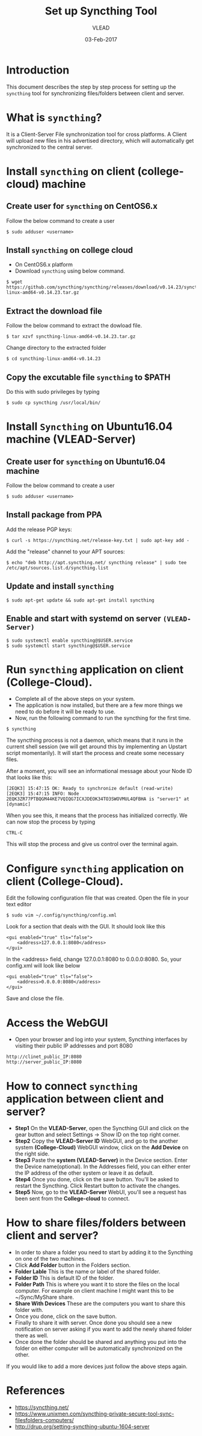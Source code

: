 #+AUTHOR: VLEAD 
#+TITLE: Set up Syncthing Tool
#+DATE: 03-Feb-2017

* Introduction
  This document describes the step by step process for setting up the
  =syncthing= tool for synchronizing files/folders between client and server.
* What is =syncthing=?
It is a Client-Server File synchronization tool for cross platforms. A
Client will upload new files in his advertised directory, which will
automatically get synchronized to the central server.
* Install =syncthing= on client (college-cloud) machine
** Create user for =syncthing= on CentOS6.x
 Follow the below command to create a user
#+BEGIN_EXAMPLE
$ sudo adduser <username>
#+END_EXAMPLE
** Install =syncthing= on college cloud
 * On CentOS6.x platform
 * Download =syncthing= using below command.
#+BEGIN_EXAMPLE
$ wget https://github.com/syncthing/syncthing/releases/download/v0.14.23/syncthing-linux-amd64-v0.14.23.tar.gz
#+END_EXAMPLE
** Extract the download file
    Follow the below command to extract the dowload file.
#+BEGIN_EXAMPLE
$ tar xzvf syncthing-linux-amd64-v0.14.23.tar.gz
#+END_EXAMPLE
   Change directory to the extracted folder
#+BEGIN_EXAMPLE
$ cd syncthing-linux-amd64-v0.14.23
#+END_EXAMPLE
** Copy the excutable file =syncthing= to *$PATH*
  Do this with sudo privileges by typing
 #+BEGIN_EXAMPLE
 $ sudo cp syncthing /usr/local/bin/
 #+END_EXAMPLE
* Install =Syncthing= on Ubuntu16.04 machine (VLEAD-Server)
** Create user for =syncthing= on Ubuntu16.04 machine
 Follow the below command to create a user
#+BEGIN_EXAMPLE
$ sudo adduser <username>
#+END_EXAMPLE
** Install package from PPA
  Add the release PGP keys:
#+BEGIN_EXAMPLE
$ curl -s https://syncthing.net/release-key.txt | sudo apt-key add -
#+END_EXAMPLE
  Add the "release" channel to your APT sources:
#+BEGIN_EXAMPLE
$ echo "deb http://apt.syncthing.net/ syncthing release" | sudo tee /etc/apt/sources.list.d/syncthing.list
#+END_EXAMPLE
** Update and install =syncthing=
#+BEGIN_EXAMPLE
$ sudo apt-get update && sudo apt-get install syncthing
#+END_EXAMPLE
** Enable and start with systemd on server =(VLEAD-Server)=
#+BEGIN_EXAMPLE
$ sudo systemctl enable syncthing@$USER.service
$ sudo systemctl start syncthing@$USER.service
#+END_EXAMPLE
* Run =syncthing= application on client (College-Cloud).
 - Complete all of the above steps on your system.
 - The application is now installed, but there are a few more things we need to do before it will be ready to use.
 - Now, run the following command to run the syncthing for the first time.
#+BEGIN_EXAMPLE
$ syncthing
#+END_EXAMPLE
The syncthing process is not a daemon, which means that it runs in the
current shell session (we will get around this by implementing an
Upstart script momentarily). It will start the process and create some
necessary files.

After a moment, you will see an informational message about your Node
ID that looks like this:
#+BEGIN_EXAMPLE
[2EQK3] 15:47:15 OK: Ready to synchronize default (read-write)
[2EQK3] 15:47:15 INFO: Node 2EQK3ZR77PTBQGM44KE7VQIQG7ICXJDEOK34TO3SWOVMUL4QFBHA is "server1" at [dynamic]
#+END_EXAMPLE
When you see this, it means that the process has initialized correctly. We can now stop the process by typing
#+BEGIN_EXAMPLE
CTRL-C
#+END_EXAMPLE
This will stop the process and give us control over the terminal again.
* Configure =syncthing= application on client (College-Cloud).
  Edit the following configuration file that was created. Open the file in your text editor
#+BEGIN_EXAMPLE
$ sudo vim ~/.config/syncthing/config.xml
#+END_EXAMPLE
Look for a section that deals with the GUI. It should look like this
#+BEGIN_EXAMPLE
<gui enabled="true" tls="false">
    <address>127.0.0.1:8080</address>
</gui>
#+END_EXAMPLE
In the <address> field, change 127.0.0.1:8080 to 0.0.0.0:8080. So, your config.xml will look like below
#+BEGIN_EXAMPLE
<gui enabled="true" tls="false">
    <address>0.0.0.0:8080</address>
</gui>
#+END_EXAMPLE
Save and close the file.
* Access the WebGUI 
 - Open your browser and log into your system, Syncthing interfaces by visiting their public IP addresses and port 8080
#+BEGIN_EXAMPLE
http://clinet_public_IP:8080
http://server_public_IP:8080
#+END_EXAMPLE
* How to connect =syncthing= application between client and server?
 -  *Step1* On the *VLEAD-Server*, open the Syncthing GUI and click on the gear button and select Settings -> Show ID on the top right corner.
 -  *Step2* Copy the *VLEAD-Server ID* WebGUI, and go to the another system *(College-Cloud)* WebGUI window, click on the *Add Device* on the right side.
 -  *Step3* Paste the *system (VLEAD-Server)* in the Device section. Enter the Device name(optional). In the Addresses field, you can either enter the IP address of the other system or leave it as default.
 -  *Step4* Once you done, click on the save button. You'll be asked to restart the Syncthing. Click Restart button to activate the changes.
 -  *Step5* Now, go to the *VLEAD-Server* WebUI, you'll see a request has been sent from the *College-cloud* to connect.
* How to share files/folders between client and server?
 - In order to share a folder you need to start by adding it to the Syncthing on one of the two machines. 
 - Click *Add Folder* button in the Folders section.
 - *Folder Lable* This is the name or label of the shared folder. 
 - *Folder ID* This is default ID of the folder.
 - *Folder Path* This is where you want it to store the files on the local computer. For example on client machine I might want this to be ~/Sync/MyShare share.
 - *Share With Devices* These are the computers you want to share this folder with.
 - Once you done, click on the save button.
 - Finally to share it with server. Once done you should see a new notification on server asking if you want to add the newly shared folder there as well.
 - Once done the folder should be shared and anything you put into the folder on either computer will be automatically synchronized on the other.
 
If you would like to add a more devices just follow the above steps again. 

* References
 - [[https://syncthing.net/]]
 - [[https://www.unixmen.com/syncthing-private-secure-tool-sync-filesfolders-computers/]]
 - [[http://drup.org/setting-syncthing-ubuntu-1604-server]]




